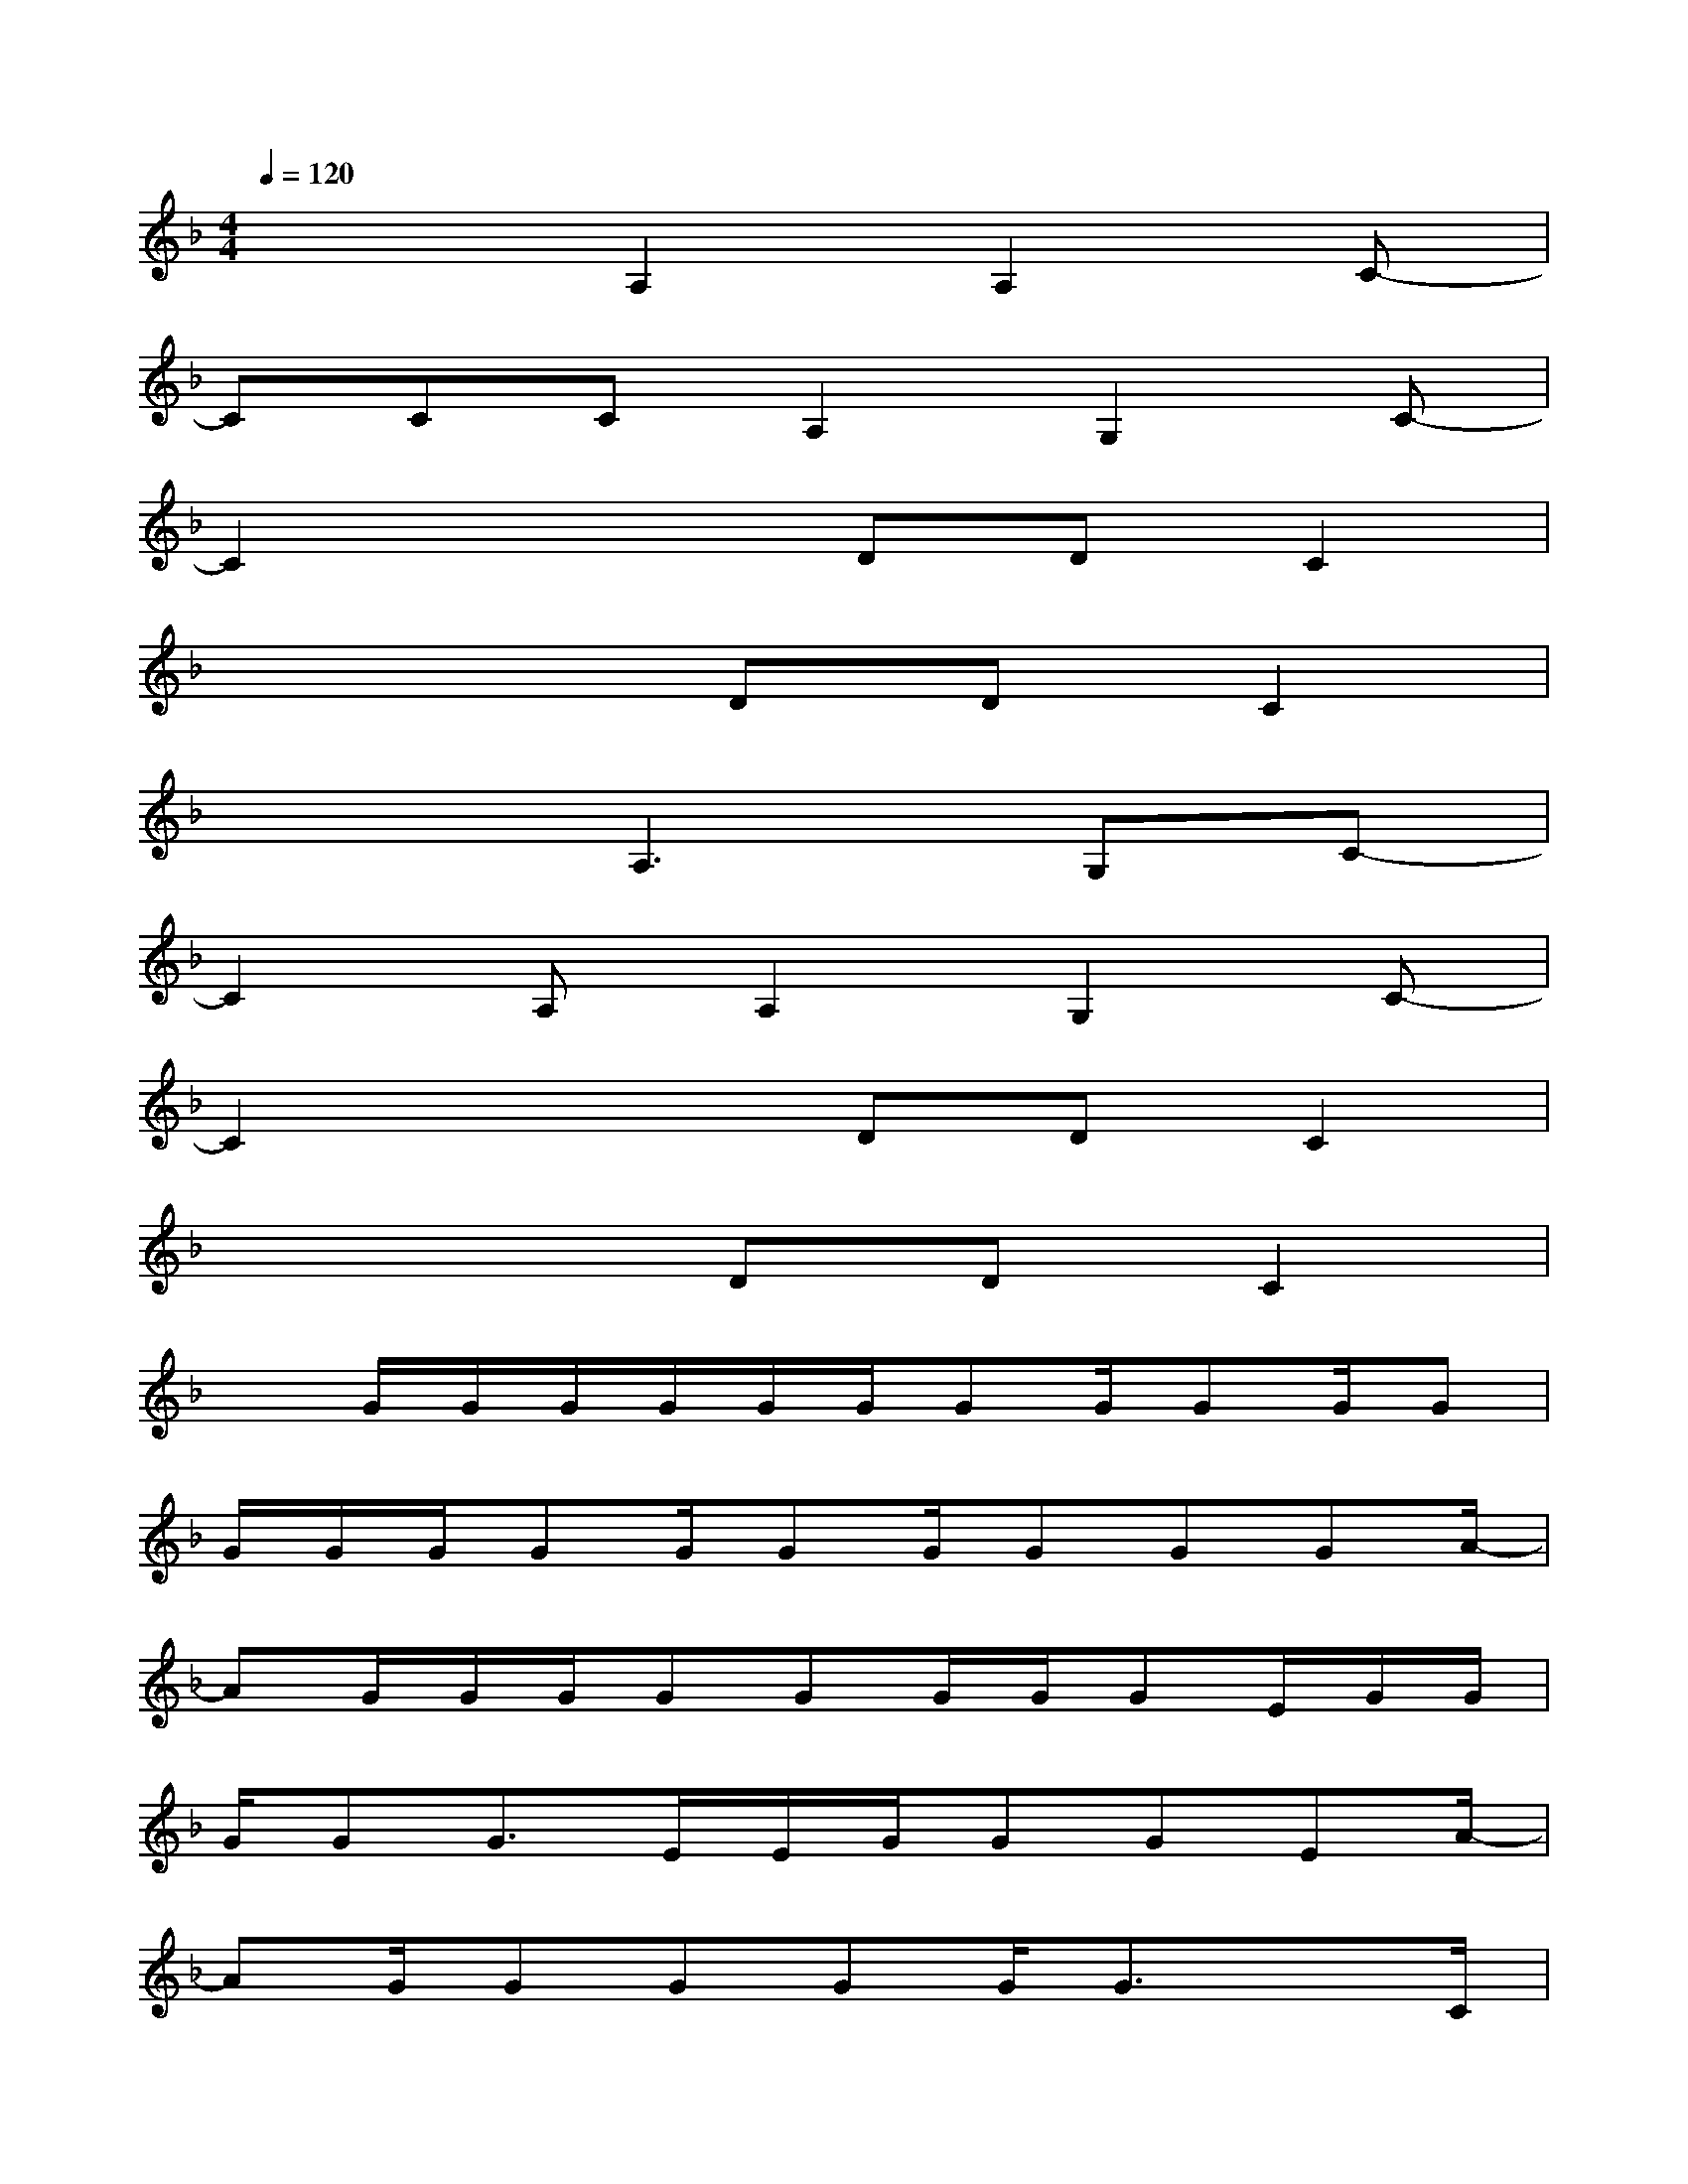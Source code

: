 X:1
T:
M:4/4
L:1/8
Q:1/4=120
K:F%1flats
V:1
x3A,2A,2C-|
CCCA,2G,2C-|
C2x2DDC2|
x4DDC2|
x3A,3G,C-|
C2A,A,2G,2C-|
C2x2DDC2|
x4DDC2|
xG/2G/2G/2G/2G/2G/2GG/2GG/2G|
G/2G/2G/2GG/2GG/2GGGA/2-|
AG/2G/2G/2GGG/2G/2GE/2G/2G/2|
G/2GG3/2E/2E/2G/2GGEA/2-|
AG/2GGGG/2G3/2xC/2|
D/2C/2CD/2CDCDEC/2-|
CD/2D/2D/2DD/2DD/2DD/2D|
G/2GG3/2EG/2GGEA/2-